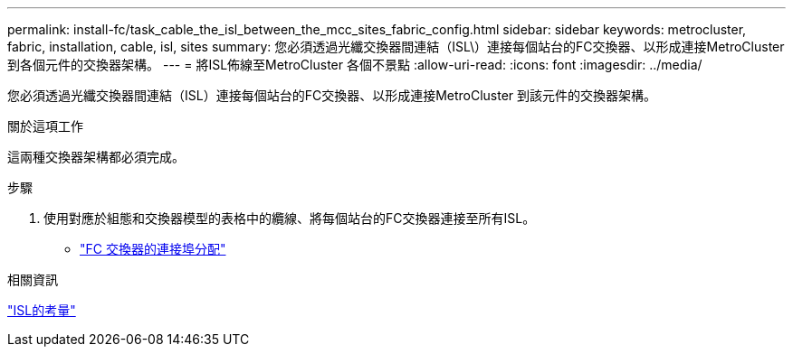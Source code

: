 ---
permalink: install-fc/task_cable_the_isl_between_the_mcc_sites_fabric_config.html 
sidebar: sidebar 
keywords: metrocluster, fabric, installation, cable, isl, sites 
summary: 您必須透過光纖交換器間連結（ISL\）連接每個站台的FC交換器、以形成連接MetroCluster 到各個元件的交換器架構。 
---
= 將ISL佈線至MetroCluster 各個不景點
:allow-uri-read: 
:icons: font
:imagesdir: ../media/


[role="lead"]
您必須透過光纖交換器間連結（ISL）連接每個站台的FC交換器、以形成連接MetroCluster 到該元件的交換器架構。

.關於這項工作
這兩種交換器架構都必須完成。

.步驟
. 使用對應於組態和交換器模型的表格中的纜線、將每個站台的FC交換器連接至所有ISL。
+
** link:concept_port_assignments_for_fc_switches_when_using_ontap_9_1_and_later.html["FC 交換器的連接埠分配"]




.相關資訊
link:concept_considerations_isls_mcfc.html["ISL的考量"]
